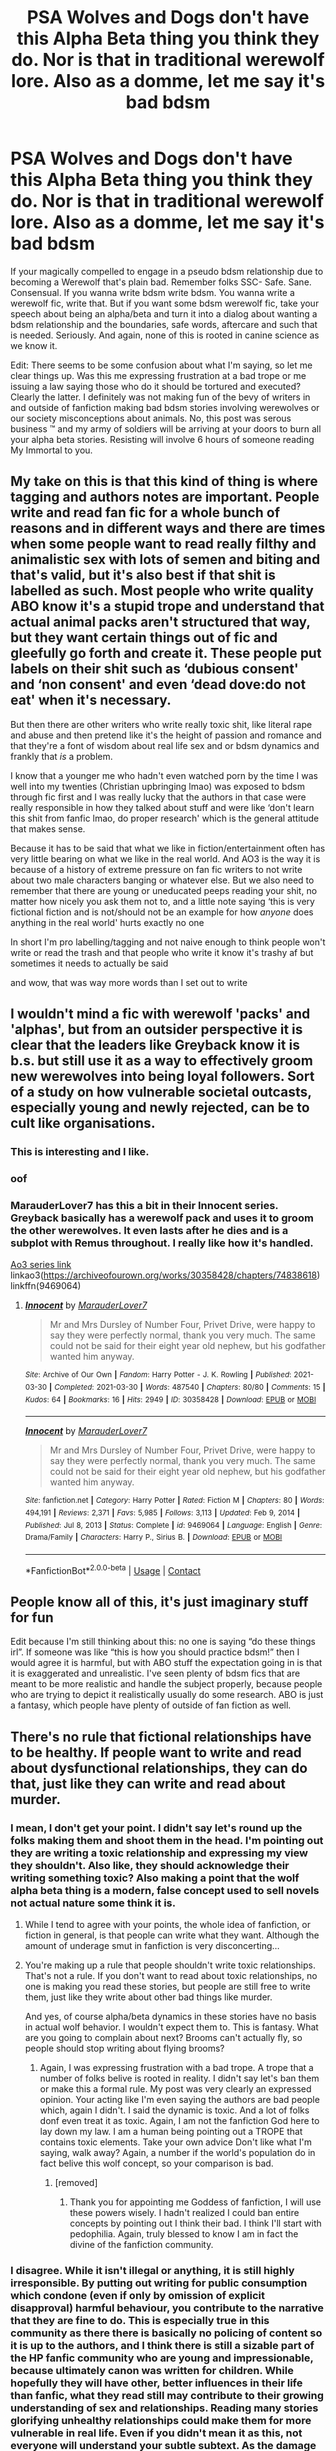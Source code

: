#+TITLE: PSA Wolves and Dogs don't have this Alpha Beta thing you think they do. Nor is that in traditional werewolf lore. Also as a domme, let me say it's bad bdsm

* PSA Wolves and Dogs don't have this Alpha Beta thing you think they do. Nor is that in traditional werewolf lore. Also as a domme, let me say it's bad bdsm
:PROPERTIES:
:Author: Emilysouza221b
:Score: 93
:DateUnix: 1619433121.0
:DateShort: 2021-Apr-26
:FlairText: Discussion
:END:
If your magically compelled to engage in a pseudo bdsm relationship due to becoming a Werewolf that's plain bad. Remember folks SSC- Safe. Sane. Consensual. If you wanna write bdsm write bdsm. You wanna write a werewolf fic, write that. But if you want some bdsm werewolf fic, take your speech about being an alpha/beta and turn it into a dialog about wanting a bdsm relationship and the boundaries, safe words, aftercare and such that is needed. Seriously. And again, none of this is rooted in canine science as we know it.

Edit: There seems to be some confusion about what I'm saying, so let me clear things up. Was this me expressing frustration at a bad trope or me issuing a law saying those who do it should be tortured and executed? Clearly the latter. I definitely was not making fun of the bevy of writers in and outside of fanfiction making bad bdsm stories involving werewolves or our society misconceptions about animals. No, this post was serous business ™ and my army of soldiers will be arriving at your doors to burn all your alpha beta stories. Resisting will involve 6 hours of someone reading My Immortal to you.


** My take on this is that this kind of thing is where tagging and authors notes are important. People write and read fan fic for a whole bunch of reasons and in different ways and there are times when some people want to read really filthy and animalistic sex with lots of semen and biting and that's valid, but it's also best if that shit is labelled as such. Most people who write quality ABO know it's a stupid trope and understand that actual animal packs aren't structured that way, but they want certain things out of fic and gleefully go forth and create it. These people put labels on their shit such as ‘dubious consent' and ‘non consent' and even ‘dead dove:do not eat' when it's necessary.

But then there are other writers who write really toxic shit, like literal rape and abuse and then pretend like it's the height of passion and romance and that they're a font of wisdom about real life sex and or bdsm dynamics and frankly that /is/ a problem.

I know that a younger me who hadn't even watched porn by the time I was well into my twenties (Christian upbringing lmao) was exposed to bdsm through fic first and I was really lucky that the authors in that case were really responsible in how they talked about stuff and were like ‘don't learn this shit from fanfic lmao, do proper research' which is the general attitude that makes sense.

Because it has to be said that what we like in fiction/entertainment often has very little bearing on what we like in the real world. And AO3 is the way it is because of a history of extreme pressure on fan fic writers to not write about two male characters banging or whatever else. But we also need to remember that there are young or uneducated peeps reading your shit, no matter how nicely you ask them not to, and a little note saying ‘this is very fictional fiction and is not/should not be an example for how /anyone/ does anything in the real world' hurts exactly no one

In short I'm pro labelling/tagging and not naive enough to think people won't write or read the trash and that people who write it know it's trashy af but sometimes it needs to actually be said

and wow, that was way more words than I set out to write
:PROPERTIES:
:Author: karigan_g
:Score: 27
:DateUnix: 1619447238.0
:DateShort: 2021-Apr-26
:END:


** I wouldn't mind a fic with werewolf 'packs' and 'alphas', but from an outsider perspective it is clear that the leaders like Greyback know it is b.s. but still use it as a way to effectively groom new werewolves into being loyal followers. Sort of a study on how vulnerable societal outcasts, especially young and newly rejected, can be to cult like organisations.
:PROPERTIES:
:Author: greatandmodest
:Score: 63
:DateUnix: 1619437193.0
:DateShort: 2021-Apr-26
:END:

*** This is interesting and I like.
:PROPERTIES:
:Author: Emilysouza221b
:Score: 25
:DateUnix: 1619437668.0
:DateShort: 2021-Apr-26
:END:


*** oof
:PROPERTIES:
:Author: karigan_g
:Score: 4
:DateUnix: 1619437720.0
:DateShort: 2021-Apr-26
:END:


*** MarauderLover7 has this a bit in their Innocent series. Greyback basically has a werewolf pack and uses it to groom the other werewolves. It even lasts after he dies and is a subplot with Remus throughout. I really like how it's handled.

[[https://archiveofourown.org/series/2235708][Ao3 series link]]\\
linkao3([[https://archiveofourown.org/works/30358428/chapters/74838618]])\\
linkffn(9469064)
:PROPERTIES:
:Author: LittleDinghy
:Score: 1
:DateUnix: 1619463596.0
:DateShort: 2021-Apr-26
:END:

**** [[https://archiveofourown.org/works/30358428][*/Innocent/*]] by [[https://www.archiveofourown.org/users/MarauderLover7/pseuds/MarauderLover7][/MarauderLover7/]]

#+begin_quote
  Mr and Mrs Dursley of Number Four, Privet Drive, were happy to say they were perfectly normal, thank you very much. The same could not be said for their eight year old nephew, but his godfather wanted him anyway.
#+end_quote

^{/Site/:} ^{Archive} ^{of} ^{Our} ^{Own} ^{*|*} ^{/Fandom/:} ^{Harry} ^{Potter} ^{-} ^{J.} ^{K.} ^{Rowling} ^{*|*} ^{/Published/:} ^{2021-03-30} ^{*|*} ^{/Completed/:} ^{2021-03-30} ^{*|*} ^{/Words/:} ^{487540} ^{*|*} ^{/Chapters/:} ^{80/80} ^{*|*} ^{/Comments/:} ^{15} ^{*|*} ^{/Kudos/:} ^{64} ^{*|*} ^{/Bookmarks/:} ^{16} ^{*|*} ^{/Hits/:} ^{2949} ^{*|*} ^{/ID/:} ^{30358428} ^{*|*} ^{/Download/:} ^{[[https://archiveofourown.org/downloads/30358428/Innocent.epub?updated_at=1618205248][EPUB]]} ^{or} ^{[[https://archiveofourown.org/downloads/30358428/Innocent.mobi?updated_at=1618205248][MOBI]]}

--------------

[[https://www.fanfiction.net/s/9469064/1/][*/Innocent/*]] by [[https://www.fanfiction.net/u/4684913/MarauderLover7][/MarauderLover7/]]

#+begin_quote
  Mr and Mrs Dursley of Number Four, Privet Drive, were happy to say they were perfectly normal, thank you very much. The same could not be said for their eight year old nephew, but his godfather wanted him anyway.
#+end_quote

^{/Site/:} ^{fanfiction.net} ^{*|*} ^{/Category/:} ^{Harry} ^{Potter} ^{*|*} ^{/Rated/:} ^{Fiction} ^{M} ^{*|*} ^{/Chapters/:} ^{80} ^{*|*} ^{/Words/:} ^{494,191} ^{*|*} ^{/Reviews/:} ^{2,371} ^{*|*} ^{/Favs/:} ^{5,985} ^{*|*} ^{/Follows/:} ^{3,113} ^{*|*} ^{/Updated/:} ^{Feb} ^{9,} ^{2014} ^{*|*} ^{/Published/:} ^{Jul} ^{8,} ^{2013} ^{*|*} ^{/Status/:} ^{Complete} ^{*|*} ^{/id/:} ^{9469064} ^{*|*} ^{/Language/:} ^{English} ^{*|*} ^{/Genre/:} ^{Drama/Family} ^{*|*} ^{/Characters/:} ^{Harry} ^{P.,} ^{Sirius} ^{B.} ^{*|*} ^{/Download/:} ^{[[http://www.ff2ebook.com/old/ffn-bot/index.php?id=9469064&source=ff&filetype=epub][EPUB]]} ^{or} ^{[[http://www.ff2ebook.com/old/ffn-bot/index.php?id=9469064&source=ff&filetype=mobi][MOBI]]}

--------------

*FanfictionBot*^{2.0.0-beta} | [[https://github.com/FanfictionBot/reddit-ffn-bot/wiki/Usage][Usage]] | [[https://www.reddit.com/message/compose?to=tusing][Contact]]
:PROPERTIES:
:Author: FanfictionBot
:Score: 1
:DateUnix: 1619463614.0
:DateShort: 2021-Apr-26
:END:


** People know all of this, it's just imaginary stuff for fun

Edit because I'm still thinking about this: no one is saying “do these things irl”. If someone was like “this is how you should practice bdsm!” then I would agree it is harmful, but with ABO stuff the expectation going in is that it is exaggerated and unrealistic. I've seen plenty of bdsm fics that are meant to be more realistic and handle the subject properly, because people who are trying to depict it realistically usually do some research. ABO is just a fantasy, which people have plenty of outside of fan fiction as well.
:PROPERTIES:
:Author: Shojomango
:Score: 27
:DateUnix: 1619437957.0
:DateShort: 2021-Apr-26
:END:


** There's no rule that fictional relationships have to be healthy. If people want to write and read about dysfunctional relationships, they can do that, just like they can write and read about murder.
:PROPERTIES:
:Author: MTheLoud
:Score: 17
:DateUnix: 1619435716.0
:DateShort: 2021-Apr-26
:END:

*** I mean, I don't get your point. I didn't say let's round up the folks making them and shoot them in the head. I'm pointing out they are writing a toxic relationship and expressing my view they shouldn't. Also like, they should acknowledge their writing something toxic? Also making a point that the wolf alpha beta thing is a modern, false concept used to sell novels not actual nature some think it is.
:PROPERTIES:
:Author: Emilysouza221b
:Score: -3
:DateUnix: 1619436867.0
:DateShort: 2021-Apr-26
:END:

**** While I tend to agree with your points, the whole idea of fanfiction, or fiction in general, is that people can write what they want. Although the amount of underage smut in fanfiction is very disconcerting...
:PROPERTIES:
:Author: IceReddit87
:Score: 8
:DateUnix: 1619437121.0
:DateShort: 2021-Apr-26
:END:


**** You're making up a rule that people shouldn't write toxic relationships. That's not a rule. If you don't want to read about toxic relationships, no one is making you read these stories, but people are still free to write them, just like they write about other bad things like murder.

And yes, of course alpha/beta dynamics in these stories have no basis in actual wolf behavior. I wouldn't expect them to. This is fantasy. What are you going to complain about next? Brooms can't actually fly, so people should stop writing about flying brooms?
:PROPERTIES:
:Author: MTheLoud
:Score: 17
:DateUnix: 1619437175.0
:DateShort: 2021-Apr-26
:END:

***** Again, I was expressing frustration with a bad trope. A trope that a number of folks belive is rooted in reality. I didn't say let's ban them or make this a formal rule. My post was very clearly an expressed opinion. Your acting like I'm even saying the authors are bad people which, again I didn't. I said the dynamic is toxic. And a lot of folks donf even treat it as toxic. Again, I am not the fanfiction God here to lay down my law. I am a human being pointing out a TROPE that contains toxic elements. Take your own advice Don't like what I'm saying, walk away? Again, a number if the world's population do in fact belive this wolf concept, so your comparison is bad.
:PROPERTIES:
:Author: Emilysouza221b
:Score: 5
:DateUnix: 1619437549.0
:DateShort: 2021-Apr-26
:END:

****** [removed]
:PROPERTIES:
:Score: 0
:DateUnix: 1619438086.0
:DateShort: 2021-Apr-26
:END:

******* Thank you for appointing me Goddess of fanfiction, I will use these powers wisely. I hadn't realized I could ban entire concepts by pointing out I think their bad. I think I'll start with pedophilia. Again, truly blessed to know I am in fact the divine of the fanfiction community.
:PROPERTIES:
:Author: Emilysouza221b
:Score: 2
:DateUnix: 1619438330.0
:DateShort: 2021-Apr-26
:END:


*** I disagree. While it isn't illegal or anything, it is still highly irresponsible. By putting out writing for public consumption which condone (even if only by omission of explicit disapproval) harmful behaviour, you contribute to the narrative that they are fine to do. This is especially true in this community as there there is basically no policing of content so it is up to the authors, and I think there is still a sizable part of the HP fanfic community who are young and impressionable, because ultimately canon was written for children. While hopefully they will have other, better influences in their life than fanfic, what they read still may contribute to their growing understanding of sex and relationships. Reading many stories glorifying unhealthy relationships could make them for more vulnerable in real life. Even if you didn't mean it as this, not everyone will understand your subtle subtext. As the damage this can do far outweighs the satisfaction of airing your fetish in public, you shouldn't do it.

If you have a community of fellow enthusiasts who you trust to treat the topic responsibly the by all means share it with them, just keep it unaccessible to the general public.
:PROPERTIES:
:Author: greatandmodest
:Score: -6
:DateUnix: 1619438160.0
:DateShort: 2021-Apr-26
:END:

**** There's a lot of bad stuff on the internet. It's up to parents to keep an eye on what their kids are doing. If we really wanted to make the internet safe for children, fanfiction wouldn't be at the top of my list for censorship.
:PROPERTIES:
:Author: MTheLoud
:Score: 13
:DateUnix: 1619439712.0
:DateShort: 2021-Apr-26
:END:

***** 'I won't stop littering unless everyone else does first' is basically what you are saying.

Yes the internet can be a terrible place and parents need to be very careful with it on behalf of their children, but that doesn't condone making it worse. As individuals we are responsible for what we contribute to society and if we can make it better, or at least no worse, at little to no cost to ourselves the we should.
:PROPERTIES:
:Author: greatandmodest
:Score: -6
:DateUnix: 1619440312.0
:DateShort: 2021-Apr-26
:END:

****** Fiction about dysfunctional relationships isn't litter. It doesn't make the world a worse place.
:PROPERTIES:
:Author: MTheLoud
:Score: 8
:DateUnix: 1619440591.0
:DateShort: 2021-Apr-26
:END:

******* It does if it's written in a way that glorifies toxicity as romance
:PROPERTIES:
:Author: karigan_g
:Score: 1
:DateUnix: 1619446507.0
:DateShort: 2021-Apr-26
:END:

******** You're inferring authors' motivations from their fiction. You really can't tell. Should Rowling have written the Harry Potter books? She's said in interviews that she's been shocked at how anyone could find Draco to be a romantic figure, since she intentionally wrote him to be a rotten little shit (paraphrasing.) Is the Harry Potter series just litter fouling our culture because some people consider Draco romantic?
:PROPERTIES:
:Author: MTheLoud
:Score: 8
:DateUnix: 1619446780.0
:DateShort: 2021-Apr-26
:END:

********* You generally can tell, though. If an author's message isn't clear in their text then they're not doing a very good job lmao

I think you're mixing up the levels of toxicity that OP is referring to

Issues of consent are a more serious and completely different issue to writing Draco Malfoy positively
:PROPERTIES:
:Author: karigan_g
:Score: -1
:DateUnix: 1619450575.0
:DateShort: 2021-Apr-26
:END:

********** It depends on the “you.” Most of my readers seem to understand that my POV character is very wrong about some things, but a few of my readers have argued with me, as if they think I endorse my character's opinions and need to be corrected just like he does. Basically some readers are stupid. Crafting a fic in such a way that even the stupidest readers get the point would result in some painfully obvious writing.
:PROPERTIES:
:Author: MTheLoud
:Score: 5
:DateUnix: 1619455088.0
:DateShort: 2021-Apr-26
:END:

*********** some readers will always be stupid, but if many of your readers can catch your tone then clearly you're fine
:PROPERTIES:
:Author: karigan_g
:Score: -1
:DateUnix: 1619459223.0
:DateShort: 2021-Apr-26
:END:


****** greatandmodest Your talking like a rational adult, which they dislike. See, they enjoy a thing I critiqued and therefore I'm evil. You talking about personal responsibility and how we shouldn't glorify abusive relationships is very well put and reasoned. Which is is of course why you are a meanie doodie head just like I am.
:PROPERTIES:
:Author: Emilysouza221b
:Score: -4
:DateUnix: 1619446460.0
:DateShort: 2021-Apr-26
:END:

******* [removed]
:PROPERTIES:
:Score: 7
:DateUnix: 1619473111.0
:DateShort: 2021-Apr-27
:END:

******** Also even folks being very nice got super down voted for sharing my opinion. Which kinda stinks?
:PROPERTIES:
:Author: Emilysouza221b
:Score: 1
:DateUnix: 1619510538.0
:DateShort: 2021-Apr-27
:END:


******** I made a post that was largely informative and then yes I got pissy when the responses became a comment war with very few about the actual topic. Did I respond kinda pissy? Yeah, /shrug/ I did. I'm fine arguing in good faith, but so far most of the arguments here are about tagging and content moderatortion of which I never mentioned. And when I tried to explain myself folks got shitty. Could I have been calmer nicer or deleted this, probably. May still. But like, of course I'm a bit bitchy.
:PROPERTIES:
:Author: Emilysouza221b
:Score: 0
:DateUnix: 1619510076.0
:DateShort: 2021-Apr-27
:END:


** The alpha/beta thing /is/ rooted in science, but it's rooted in *bad* science, the sort that only occurs when things are taken totally out of context and analyzed by someone who knows in advance what they want to see. In this case, it was a set of wolves taken out of the wild, placed in what was effectively a cage far too small for them to range properly and then the "scientist" watched their stressed reactions and proclaimed it to be the natural state of all things wolfish.

And, as with many Bad Science proclamations, it caught on with those not knowledgeable enough to understand that it was the psychological equivalent of Snake Oil. Other Bad Science includes using lead bottles for baby milk to help them grow stronger (yes, this was once a thing) and arsenic in makeup (dying to be beautiful was certainly a thing for a while).

Whenever I see someone using the whole Alpha/Beta/Whatever thing in fanfics, it instantly puts me off. Fortunately, there are other writers who haven't been sucked into that particular path of bovine droppings.
:PROPERTIES:
:Author: BeardInTheDark
:Score: 18
:DateUnix: 1619445455.0
:DateShort: 2021-Apr-26
:END:

*** u/Astramancer_:
#+begin_quote
  In this case, it was a set of wolves taken out of the wild, placed in what was effectively a cage far too small for them to range properly and then the "scientist" watched their stressed reactions and proclaimed it to be the natural state of all things wolfish.
#+end_quote

Or as I like to put it: They studied prison gangs and assumed that's how things work in a family home.
:PROPERTIES:
:Author: Astramancer_
:Score: 24
:DateUnix: 1619447084.0
:DateShort: 2021-Apr-26
:END:


*** Um sorry but your response is too well informed to be a response to this post. You didn't insult me, you clearly actually read what I wrote and didn't throw a tantrum. You also used logic and knew what you were talking about. You should feel embarrassed.
:PROPERTIES:
:Author: Emilysouza221b
:Score: 12
:DateUnix: 1619445680.0
:DateShort: 2021-Apr-26
:END:

**** It seems like only one person is really being rude about disagreeing. Someone just disagreeing isn't throwing a tantrum
:PROPERTIES:
:Author: thecottonkitsune
:Score: 9
:DateUnix: 1619451923.0
:DateShort: 2021-Apr-26
:END:


**** How dare they.
:PROPERTIES:
:Author: TrailingOffMidSente
:Score: 1
:DateUnix: 1619463370.0
:DateShort: 2021-Apr-26
:END:


**** I find that cold-blooded logic works best in arguments. It's used so rarely these days that the majority of people no longer have any defense against it.

>:-D
:PROPERTIES:
:Author: BeardInTheDark
:Score: 0
:DateUnix: 1619471779.0
:DateShort: 2021-Apr-27
:END:


**** My fucking God your right
:PROPERTIES:
:Author: Comprehensive-Log890
:Score: 1
:DateUnix: 1619473997.0
:DateShort: 2021-Apr-27
:END:


*** u/hrmdurr:
#+begin_quote
  the "scientist" watched their stressed reactions and proclaimed it to be the natural state of all things wolfish.
#+end_quote

Just an FYI - You're dissing the dude that originally published the nonsense, when buddy has been trying and /failing/ to get people to realise that it's bullshit *for the past twenty-two years*. David Mech would very much like his original book with flawed science to be taken off the shelves, but it sells well and so the publisher routinely tells him to piss off.
:PROPERTIES:
:Author: hrmdurr
:Score: 5
:DateUnix: 1619461702.0
:DateShort: 2021-Apr-26
:END:

**** I will admit that I was until now unaware of that part. It doesn't change the fact that he was wrong to begin with, but I will give him kudos for recognizing the flaws in his methodology, reconsidering his conclusions and attempting to undo his error in the eyes of the world.

Regarding the publisher thing - that's proof that no matter how intelligent someone is, getting a properly-trained person to look over every line of a contract with a big company is usually a very, very important thing to do.
:PROPERTIES:
:Author: BeardInTheDark
:Score: 1
:DateUnix: 1619471564.0
:DateShort: 2021-Apr-27
:END:

***** Good grief, you're acting like it's unusual for scientists to make mistakes - for our knowledge of a subject to evolve as time goes on. It happens, and it's common. Are you going to blame all the paleontologists that claimed that dinosaurs were scaly lizards, when many of them had feathers? We didn't always know that they're the ancestors of birds. How about the dude that first said that bats are blind, because for ages that's what we were taught. (They can see in black and white). There's also camel's humps, which store calories and not water, and... well...

Remember science class, where you learned that an electron was the smallest bit there was? We now know that isn't true. Are you going to get pissed off at the folks that identified and named parts of an atom as protons, neutrons and electrons now that we know that quarks etc are a thing?

Science changes and evolves, and trying to crucify somebody for being wrong about something /FIFTY YEARS AGO/ is a bit of a douche move. I mean, what else was /known/ to be true in 1970 that isn't true now - and do you consider them fuck ups too?
:PROPERTIES:
:Author: hrmdurr
:Score: 4
:DateUnix: 1619482720.0
:DateShort: 2021-Apr-27
:END:

****** Let me repeat the part you missed.

/"I will give him kudos for recognizing the flaws in his methodology, reconsidering his conclusions and attempting to undo his error in the eyes of the world. "/

What part of that sounded like "Scientists don't make mistakes/are never wrong"? I was expressing admiration that he was able to look back at his earlier work and say "Hmmmm, maybe I wasn't as right as I thought I was".

As for the Electron bit you mentioned, that falls under Education aka "Lies to Children". It gives students the level of information that they can fit into their worldview and prepares them for later when they're told "What we told you before wasn't quite accurate, but you're ready now to move on a level and understand more."

If you can see to the furthest horizon, it is only because you stand upon the shoulders of giants. What do we believe today that will be proven wrong or derided fifty years from now?
:PROPERTIES:
:Author: BeardInTheDark
:Score: 3
:DateUnix: 1619506966.0
:DateShort: 2021-Apr-27
:END:

******* I didn't miss that part. In fact, I nearly quoted it. You came off as extremely patronising and frankly that was the reason for my rant. Especially the bit you left out of that sentence, about the fact that 'it doesn't change the fact that he was wrong to begin with'. You know, the part before the but.

I'm sorry you didn't mean it that way, but ¯\_(ツ)_/¯
:PROPERTIES:
:Author: hrmdurr
:Score: -1
:DateUnix: 1619527030.0
:DateShort: 2021-Apr-27
:END:


** I love abo fics (though none in this fandom) but it's not representative of real life. Authors need to tag that so naive people know that.
:PROPERTIES:
:Author: DeDe_at_it_again
:Score: 3
:DateUnix: 1619483779.0
:DateShort: 2021-Apr-27
:END:


** I agree that it's potentially harmful, but people eat that crap up. It might be more effective to advocate for disclaimers of it being unhealthy.
:PROPERTIES:
:Author: Sam-HobbitOfTheShire
:Score: 5
:DateUnix: 1619447980.0
:DateShort: 2021-Apr-26
:END:

*** A disclaimer is nice, also would be interesting if in universe this situation didn't always work out. Like, if there are characters who distance themselves from their fellow werewolves to be avoid being part of it. And I again would love it distanced from science and make it clear it's a werewolf not wolf thing.
:PROPERTIES:
:Author: Emilysouza221b
:Score: 3
:DateUnix: 1619510377.0
:DateShort: 2021-Apr-27
:END:


** [removed]
:PROPERTIES:
:Score: 5
:DateUnix: 1619508857.0
:DateShort: 2021-Apr-27
:END:

*** By that logic isn't what I post none of your business and you should get over yourself?
:PROPERTIES:
:Author: Emilysouza221b
:Score: -1
:DateUnix: 1619509255.0
:DateShort: 2021-Apr-27
:END:

**** [removed]
:PROPERTIES:
:Score: 4
:DateUnix: 1619509656.0
:DateShort: 2021-Apr-27
:END:

***** I'm fine with a reply but your reply was meaningless. You didn't discuss the topic or engage. You merely stated the thesis that folks should keep to themselves whist also not following said advice yourself. Also doesn't seem to be that you read the post considering the post isn't actually about safewords? They are brought up, but only in the context of things a healthy bdsm relationship needs, not, requirements to engage in intercourse.
:PROPERTIES:
:Author: Emilysouza221b
:Score: -1
:DateUnix: 1619509814.0
:DateShort: 2021-Apr-27
:END:
